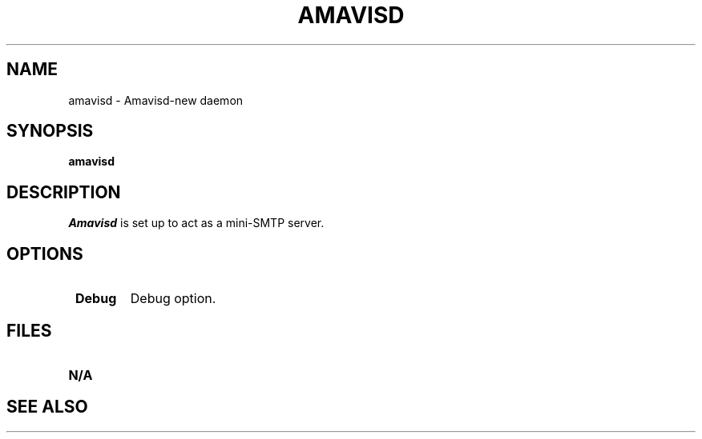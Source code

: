 .\" -*- nroff -*-
.TH AMAVISD 8 Ammavisd-new
.\" 
.\" Copyright (c) 1998-2000 Carnegie Mellon University.  All rights reserved.
.\"
.\" This is amavisd-new.
.\" It is a high-performance interface between message transfer agent (MTA)
.\" and virus scanners and/or spam scanners.
.\"
.\" It is a performance-enhanced and feature-enriched version of amavisd
.\" (which in turn is a daemonized version of AMaViS), initially based
.\" on amavisd-snapshot-20020300).
.\"
.\" All work since amavisd-snapshot-20020300:
.\"   Copyright (C) 2002  Mark Martinec,  All Rights Reserved.
.\" with contributions from the amavis-* mailing lists and individuals,
.\" as acknowledged in the release notes.
.\"
.\"    This program is free software; you can redistribute it and/or modify
.\"    it under the terms of the GNU General Public License as published by
.\"    the Free Software Foundation; either version 2 of the License, or
.\"    (at your option) any later version.
.\"
.\"    This program is distributed in the hope that it will be useful,
.\"    but WITHOUT ANY WARRANTY; without even the implied warranty of
.\"    MERCHANTABILITY or FITNESS FOR A PARTICULAR PURPOSE.  See the
.\"    GNU General Public License for more details.
.\"
.\"    You should have received a copy of the GNU General Public License
.\"    along with this program; if not, write to the Free Software
.\"    Foundation, Inc., 59 Temple Place, Suite 330, Boston, MA  02111-1307  USA
.\"
.\" Author: Mark Martinec <mark.martinec@ijs.si>
.\" Patches and problem reports are welcome.
.\"
.\" The latest version of this program is available at:
.\"   http://www.ijs.si/software/amavisd/
.\"------------------------------------------------------------------------------
.\"
.\" Here is a boilerplate from the amavisd(-snapshot) version,
.\" which is the version that served as a base code for the initial
.\" version of amavisd-new. License terms were the same:
.\"
.\"   Author:  Chris Mason <cmason@unixzone.com>
.\"   Current maintainer: Lars Hecking <lhecking@users.sourceforge.net>
.\"   Based on work by:
.\"         Mogens Kjaer, Carlsberg Laboratory, <mk@crc.dk>
.\"         Juergen Quade, Softing GmbH, <quade@softing.com>
.\"         Christian Bricart <shiva@aachalon.de>
.\"   This script is part of the AMaViS package.  For more information see:
.\"     http://amavis.org/
.\"   Copyright (C) 2000 - 2002 the people mentioned above
.\"   This software is licensed under the GNU General Public License (GPL)
.\"   See:  http://www.gnu.org/copyleft/gpl.html
.\"------------------------------------------------------------------------------
.\" 
.\" $Id: amavisd.8,v 1.1 2004/05/13 21:20:25 dasenbro Exp $
.SH NAME
amavisd \- Amavisd-new daemon
.SH SYNOPSIS
.B amavisd
.SH DESCRIPTION
.I Amavisd
is set up to act as a mini-SMTP server.
.PP
.SH OPTIONS
.TP
.BI " Debug"
Debug option.
.SH FILES
.TP
.B N/A
.SH SEE ALSO
.PP
\fB\fR
